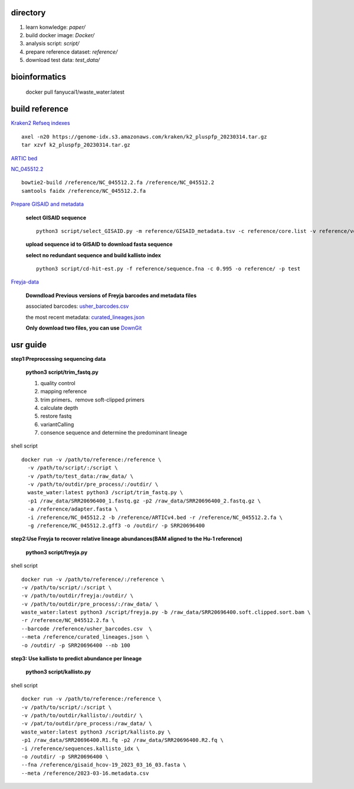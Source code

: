 directory
+++++++++++++++++

#.  learn konwledge: *paper/*

#.  build docker image: *Docker/*

#.  analysis script:  *script/*

#.  prepare reference dataset: *reference/*

#.  download test data: *test_data/*

bioinformatics
++++++++++++++++++++++++++++

    docker pull fanyucai1/waste_water:latest

build reference
++++++++++++++++++++++
`Kraken2 Refseq indexes <https://benlangmead.github.io/aws-indexes/k2>`_ ::

    axel -n20 https://genome-idx.s3.amazonaws.com/kraken/k2_pluspfp_20230314.tar.gz
    tar xzvf k2_pluspfp_20230314.tar.gz

`ARTIC bed <https://github.com/CFSAN-Biostatistics/C-WAP/tree/main/covidRefSequences>`_

`NC_045512.2 <https://www.ncbi.nlm.nih.gov/nuccore/NC_045512.2>`_ ::

    bowtie2-build /reference/NC_045512.2.fa /reference/NC_045512.2
    samtools faidx /reference/NC_045512.2.fa

`Prepare GISAID and metadata <https://gisaid.org>`_

    **select GISAID sequence** ::

        python3 script/select_GISAID.py -m reference/GISAID_metadata.tsv -c reference/core.list -v reference/voc.txt -o reference/ -n 10

    **upload sequence id to GISAID to download fasta sequence**

    **select no redundant sequence and build kallisto index** ::

        python3 script/cd-hit-est.py -f reference/sequence.fna -c 0.995 -o reference/ -p test

`Freyja-data <https://github.com/andersen-lab/Freyja-data>`_

    **Downdload Previous versions of Freyja barcodes and metadata files**

    associated barcodes: `usher_barcodes.csv <https://github.com/andersen-lab/Freyja-data/blob/main/>`_

    the most recent metadata: `curated_lineages.json <https://github.com/andersen-lab/Freyja-data/blob/main/>`_

    **Only download two files, you can use** `DownGit <https://minhaskamal.github.io/DownGit/#/home>`_

usr guide
++++++++++++++++++

**step1:Preprocessing sequencing data**

    **python3 script/trim_fastq.py**

    #. quality control
    #. mapping reference
    #. trim primers、remove soft-clipped primers
    #. calculate depth
    #. restore fastq
    #. variantCalling
    #. consence sequence and determine the predominant lineage

shell script ::

    docker run -v /path/to/reference:/reference \
      -v /path/to/script/:/script \
      -v /path/to/test_data:/raw_data/ \
      -v /path/to/outdir/pre_process/:/outdir/ \
      waste_water:latest python3 /script/trim_fastq.py \
      -p1 /raw_data/SRR20696400_1.fastq.gz -p2 /raw_data/SRR20696400_2.fastq.gz \
      -a /reference/adapter.fasta \
      -i /reference/NC_045512.2 -b /reference/ARTICv4.bed -r /reference/NC_045512.2.fa \
      -g /reference/NC_045512.2.gff3 -o /outdir/ -p SRR20696400

**step2:Use Freyja to recover relative lineage abundances(BAM aligned to the Hu-1 reference)**

    **python3 script/freyja.py**

shell script ::

    docker run -v /path/to/reference/:/reference \
    -v /path/to/script/:/script \
    -v /path/to/outdir/freyja:/outdir/ \
    -v /path/to/outdir/pre_process/:/raw_data/ \
    waste_water:latest python3 /script/freyja.py -b /raw_data/SRR20696400.soft.clipped.sort.bam \
    -r /reference/NC_045512.2.fa \
    --barcode /reference/usher_barcodes.csv  \
    --meta /reference/curated_lineages.json \
    -o /outdir/ -p SRR20696400 --nb 100

**step3: Use kallisto to predict abundance per lineage**

    **python3 script/kallisto.py**

shell script ::

    docker run -v /path/to/reference:/reference \
    -v /path/to/script/:/script \
    -v /path/to/outdir/kallisto/:/outdir/ \
    -v /pat/to/outdir/pre_process:/raw_data/ \
    waste_water:latest python3 /script/kallisto.py \
    -p1 /raw_data/SRR20696400.R1.fq -p2 /raw_data/SRR20696400.R2.fq \
    -i /reference/sequences.kallisto_idx \
    -o /outdir/ -p SRR20696400 \
    --fna /reference/gisaid_hcov-19_2023_03_16_03.fasta \
    --meta /reference/2023-03-16.metadata.csv

